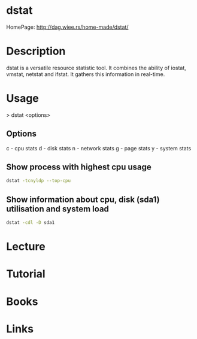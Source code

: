 #+TAGS: resource analysis performance cpu disk io network


* dstat
HomePage: http://dag.wiee.rs/home-made/dstat/

* Description
dstat is a versatile resource statistic tool. It combines the ability of iostat, vmstat, netstat and ifstat. It gathers this information in real-time.  

* Usage
> dstat <options>

** Options
c - cpu stats
d - disk stats
n - network stats
g - page stats
y - system stats

** Show process with highest cpu usage
#+BEGIN_SRC sh
dstat -tcnyldp --top-cpu
#+END_SRC

** Show information about cpu, disk (sda1) utilisation and system load
#+BEGIN_SRC sh
dstat -cdl -D sda1
#+END_SRC

* Lecture
* Tutorial
* Books
* Links

